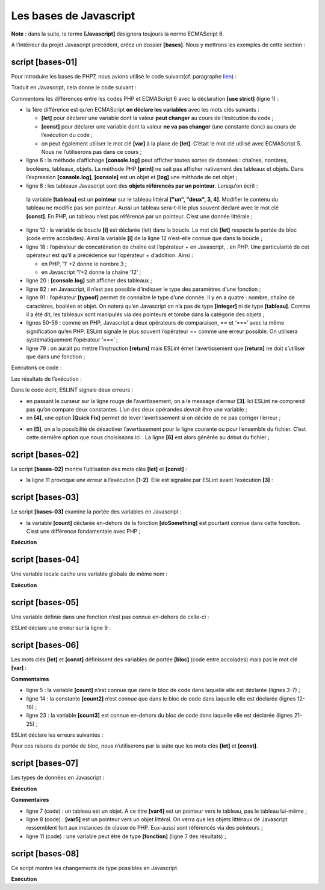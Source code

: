Les bases de Javascript
=======================

**Note** : dans la suite, le terme **[Javascript]** désignera toujours
la norme ECMAScript 6.

A l’intérieur du projet Javascript précédent, créez un dossier
**[bases]**. Nous y mettrons les exemples de cette section :

|image0|

script [bases-01]
-----------------

Pour introduire les bases de PHP7, nous avions utilisé le code
suivant(cf. paragraphe
`lien <https://tahe.developpez.com/tutoriels-cours/php7/>`__) :

.. code-block:: javascript 
   :linenos:

   <?php

   // ceci est un commentaire
   // variable utilisée sans avoir été déclarée
   $nom = "dupont";
   // un affichage écran
   print "nom=$nom\n";
   // un tableau avec des éléments de type différent
   $tableau = array("un", "deux", 3, 4);
   // son nombre d'éléments
   $n = count($tableau);
   // une boucle
   for ($i = 0; $i < $n; $i++) {
     print "tableau[$i]=$tableau[$i]\n";
   }
   // initialisation de 2 variables avec le contenu d'un tableau
   list($chaine1, $chaine2) = array("chaine1", "chaine2");
   // concaténation des 2 chaînes
   $chaine3 = $chaine1 . $chaine2;
   // affichage résultat
   print "[$chaine1,$chaine2,$chaine3]\n";
   // utilisation fonction
   affiche($chaine1);
   // le type d'une variable peut être connu
   afficheType("n", $n);
   afficheType("chaine1", $chaine1);
   afficheType("tableau", $tableau);
   // le type d'une variable peut changer en cours d'exécution
   $n = "a changé";
   afficheType("n", $n);
   // une fonction peut rendre un résultat
   $res1 = f1(4);
   print "res1=$res1\n";
   // une fonction peut rendre un tableau de valeurs
   list($res1, $res2, $res3) = f2();
   print "(res1,res2,res3)=[$res1,$res2,$res3]\n";
   // on aurait pu récupérer ces valeurs dans un tableau
   $t = f2();
   for ($i = 0; $i < count($t); $i++) {
     print "t[$i]=$t[$i]\n";
   }
   // des tests
   for ($i = 0; $i < count($t); $i++) {
     // n'affiche que les chaînes
     if (getType($t[$i]) === "string") {
       print "t[$i]=$t[$i]\n";
     }
   }
   // opérateurs de comparaison == et ===
   if("2"==2){
     print "avec l'opérateur ==, la chaîne 2 est égale à l'entier 2\n";
   }else{
     print "avec l'opérateur ==, la chaîne 2 n'est pas égale à l'entier 2\n";
   }
   if("2"===2){
     print "avec l'opérateur ===, la chaîne 2 est égale à l'entier 2\n";
   }
   else{
     print "avec l'opérateur ===, la chaîne 2 n'est pas égale à l'entier 2\n";
   }
   // d'autres tests
   for ($i = 0; $i < count($t); $i++) {
     // n'affiche que les entiers >10
     if (getType($t[$i]) === "integer" and $t[$i] > 10) {
       print "t[$i]=$t[$i]\n";
     }
   }
   // une boucle while
   $t = [8, 5, 0, -2, 3, 4];
   $i = 0;
   $somme = 0;
   while ($i < count($t) and $t[$i] > 0) {
     print "t[$i]=$t[$i]\n";
     $somme += $t[$i];   //$somme=$somme+$t[$i]
     $i++;               //$i=$i+1
   }//while
   print "somme=$somme\n";

   // fin programme
   exit;

   //----------------------------------
   function affiche($chaine) {
     // affiche $chaine
     print "chaine=$chaine\n";
   }

   //affiche
   //----------------------------------
   function afficheType($name, $variable) {
     // affiche le type de $variable
     print "type[variable $" . $name . "]=" . getType($variable) . "\n";
   }

   //afficheType
   //----------------------------------
   function f1($param) {
     // ajoute 10 à $param
     return $param + 10;
   }

   //----------------------------------
   function f2() {
     // rend 3 valeurs
     return array("un", 0, 100);
   }
   ?>

Traduit en Javascript, cela donne le code suivant :

.. code-block:: javascript 
   :linenos:

   'use strict';
   // ceci est un commentaire
   // constante
   const nom = "dupont";
   // un affichage écran
   console.log("nom : ", nom);
   // un tableau avec des éléments de type différent
   const tableau = ["un", "deux", 3, 4];
   // son nombre d'éléments
   let n = tableau.length;
   // une boucle
   for (let i = 0; i < n; i++) {
     console.log("tableau[", i, "] = ", tableau[i]);
   }
   // initialisation de 2 variables avec le contenu d'un tableau
   let [chaine1, chaine2] = ["chaine1", "chaine2"];
   // concaténation des 2 chaînes
   const chaine3 = chaine1 + chaine2;
   // affichage résultat
   console.log([chaine1, chaine2, chaine3]);
   // utilisation fonction
   affiche(chaine1);
   // le type d'une variable peut être connu
   afficheType("n", n);
   afficheType("chaine1", chaine1);
   afficheType("tableau", tableau);
   // le type d'une variable peut changer en cours d'exécution
   n = "a changé";
   afficheType("n", n);
   // une fonction peut rendre un résultat
   let res1 = f1(4);
   console.log("res1=", res1);
   // une fonction peut rendre un tableau de valeurs
   let res2, res3;
   [res1, res2, res3] = f2();
   console.log("(res1,res2,res3)=", [res1, res2, res3]);
   // on aurait pu récupérer ces valeurs dans un tableau
   let t = f2();
   for (let i = 0; i < t.length; i++) {
     console.log("t[i]=", t[i]);
   }
   // des tests
   for (let i = 0; i < t.length; i++) {
     // n'affiche que les chaînes
     if (typeof (t[i]) === "string") {
       console.log("t[i]=", t[i]);
     }
   }
   // opérateurs de comparaison == et ===
   if ("2" == 2) {
     console.log("avec l'opérateur ==, la chaîne 2 est égale à l'entier 2");
   } else {
     console.log("avec l'opérateur ==, la chaîne 2 n'est pas égale à l'entier 2");
   }
   if ("2" === 2) {
     console.log("avec l'opérateur ===, la chaîne 2 est égale à l'entier 2");
   } else {
     console.log("avec l'opérateur ===, la chaîne 2 n'est pas égale à l'entier 2");
   }
   // d'autres tests
   for (let i = 0; i < t.length; i++) {
     // n'affiche que les entiers >10
     if (typeof (t[i]) === "number" && Math.floor(t[i]) === t[i] && t[i] > 10) {
       console.log("t[i]=", t[i]);
     }
   }
   // une boucle while
   t = [8, 5, 0, -2, 3, 4];
   let i = 0;
   let somme = 0;
   while (i < t.length && t[i] > 0) {
     console.log("t[i]=", t[i]);
     somme += t[i];
     i++;
   }
   console.log("somme=", somme);

   // arrêt du programme car il n'y a plus de code exécutable

   //affiche
   //----------------------------------
   function affiche(chaine) {
     // affiche chaine
     console.log("chaine=", chaine);
   }

   //afficheType
   //----------------------------------
   function afficheType(name, variable) {
     // affiche le type de variable
     console.log("type[variable ", name, "]=", typeof (variable));
   }

   //----------------------------------
   function f1(param) {
     // ajoute 10 à param
     return param + 10;
   }

   //----------------------------------
   function f2() {
     // rend 3 valeurs
     return ["un", 0, 100];
   }

Commentons les différences entre les codes PHP et ECMAScript 6 avec la
déclaration **[use strict]** (ligne 1) :

-  la 1ère différence est qu’en ECMAScript **on déclare les variables**
   avec les mots clés suivants :

   -  **[let]** pour déclarer une variable dont la valeur **peut
      changer** au cours de l’exécution du code ;

   -  **[const]** pour déclarer une variable dont la valeur **ne va pas
      changer** (une constante donc) au cours de l’exécution du code ;

   -  on peut également utiliser le mot clé **[var]** à la place de
      **[let]**. C’était le mot clé utilisé avec ECMAScript 5. Nous ne
      l’utiliserons pas dans ce cours ;

-  ligne 6 : la méthode d’affichage **[console.log]** peut afficher
   toutes sortes de données : chaînes, nombres, booléens, tableaux,
   objets. La méthode PHP **[print]** ne sait pas afficher nativement
   des tableaux et objets. Dans l’expression **[console.log]**,
   **[console]** est un objet et **[log]** une méthode de cet objet ;

-  ligne 8 : les tableaux Javascript sont des **objets référencés par un
   pointeur**. Lorsqu’on écrit :

.. code-block:: javascript 
   :linenos:

   const tableau = ["un", "deux", 3, 4];

..

   la variable **[tableau]** est un **pointeur** sur le tableau littéral
   **["un", "deux", 3, 4]**. Modifier le contenu du tableau ne modifie
   pas son pointeur. Aussi un tableau sera-t-il le plus souvent déclaré
   avec le mot clé **[const]**. En PHP, un tableau n’est pas référencé
   par un pointeur. C’est une donnée littérale ;

-  ligne 12 : la variable de boucle **[i]** est déclarée (let) dans la
   boucle. Le mot clé **[let]** respecte la portée de bloc (code entre
   accolades). Ainsi la variable **[i]** de la ligne 12 n’est-elle
   connue que dans la boucle ;

-  ligne 18 : l’opérateur de concaténation de chaîne est l’opérateur +
   en Javascript, . en PHP. Une particularité de cet opérateur est qu’il
   a précédence sur l’opérateur + d’addition. Ainsi :

   -  en PHP, ‘1’ +2 donne le nombre 3 ;

   -  en Javascript ‘1’+2 donne la chaîne ‘12’ ;

-  ligne 20 : **[console.log]** sait afficher des tableaux ;

-  ligne 82 : en Javascript, il n’est pas possible d’indiquer le type
   des paramètres d’une fonction ;

-  ligne 91 : l’opérateur **[typeof]** permet de connaître le type d’une
   donnée. Il y en a quatre : nombre, chaîne de caractères, booléen et
   objet. On notera qu’en Javascript on n’a pas de type **[integer]** ni
   de type **[tableau]**. Comme il a été dit, les tableaux sont
   manipulés via des pointeurs et tombe dans la catégorie des objets ;

-  lignes 50-59 : comme en PHP, Javascript a deux opérateurs de
   comparaison, == et ‘===’ avec la même signification qu’en PHP. ESLint
   signale le plus souvent l’opérateur == comme une erreur possible. On
   utilisera systématiquement l’opérateur ‘===’ ;

-  ligne 79 : on aurait pu mettre l’instruction **[return]** mais ESLint
   émet l’avertissement que **[return]** ne doit s’utiliser que dans une
   fonction ;

Exécutons ce code :

|image1|

Les résultats de l’exécution :

.. code-block:: javascript 
   :linenos:

   [Running] C:\myprograms\laragon-lite\bin\nodejs\node-v10\node.exe "c:\Temp\19-09-01\javascript\bases\bases-01.js"
   nom : dupont
   tableau[ 0 ] = un
   tableau[ 1 ] = deux
   tableau[ 2 ] = 3
   tableau[ 3 ] = 4
   [ 'chaine1', 'chaine2', 'chaine1chaine2' ]
   chaine= chaine1
   type[variable n ]= number
   type[variable chaine1 ]= string
   type[variable tableau ]= object
   type[variable n ]= string
   res1= 14
   (res1,res2,res3)= [ 'un', 0, 100 ]
   t[ 0 ]= un
   t[ 1 ]= 0
   t[ 2 ]= 100
   t[ 0 ]= un
   avec l'opérateur ==, la chaîne 2 est égale à l'entier 2
   avec l'opérateur ===, la chaîne 2 n'est pas égale à l'entier 2
   t[ 2 ]= 100
   t[ 0 ]= 8
   t[ 1 ]= 5
   somme= 13

   [Done] exited with code=0 in 0.316 seconds

Dans le code écrit, ESLINT signale deux erreurs :

|image2|

-  en passant le curseur sur la ligne rouge de l’avertissement, on a le
   message d’erreur **[3]**. Ici ESLint ne comprend pas qu’on compare
   deux constantes. L’un des deux opérandes devrait être une variable ;

-  en **[4]**, une option **[Quick Fix]** permet de lever
   l’avertissement si on décide de ne pas corriger l’erreur ;

|image3|

-  en **[5]**, on a la possibilité de désactiver l’avertissement pour la
   ligne courante ou pour l’ensemble du fichier. C’est cette dernière
   option que nous choisissons ici . La ligne **[6]** est alors générée
   au début du fichier ;

script [bases-02]
-----------------

Le script **[bases-02]** montre l’utilisation des mots clés **[let]** et
**[const]** :

.. code-block:: javascript 
   :linenos:

   'use strict';
   // pour initialiser une variable, on utilise let ou const
   // let pour les variables
   let x = 4;
   x++;
   console.log(x);
   // const pour les constantes
   const y = 10;
   x += y;
   // interdit
   y++;

-  la ligne 11 provoque une erreur à l’exécution **[1-2]**. Elle est
   signalée par ESLint avant l’exécution **[3]** :

|image4|

script [bases-03]
-----------------

Le script **[bases-03]** examine la portée des variables en Javascript :

.. code-block:: javascript 
   :linenos:

   'use strict';
   // portée des variables
   let count = 1;
   function doSomething() {
     // count est ici connu
     console.log("count=",count);
   }
   // appel
   doSomething();

-  la variable **[count]** déclarée en-dehors de la fonction
   **[doSomething]** est pourtant connue dans cette fonction. C’est une
   différence fondamentale avec PHP ;

**Exécution**

.. code-block:: javascript 
   :linenos:

   [Running] C:\myprograms\laragon-lite\bin\nodejs\node-v10\node.exe "c:\Temp\19-09-01\javascript\bases\bases-03.js"
   count= 1

   [Done] exited with code=0 in 0.3 seconds

script [bases-04]
-----------------

Une variable locale cache une variable globale de même nom :

.. code-block:: javascript 
   :linenos:

   'use strict';
   // portée des variables
   const count = 1;
   function doSomething() {
     // la variable locale cache la variable globale
     const count = 2;
     console.log("count inside function=",count);
   }
   // variable globale
   console.log("count outside function=",count);
   // variable locale
   doSomething();

**Exécution**

.. code-block:: javascript 
   :linenos:

   [Running] C:\myprograms\laragon-lite\bin\nodejs\node-v10\node.exe "c:\Temp\19-09-01\javascript\bases\bases-04.js"
   count outside function= 1
   count inside function= 2

   [Done] exited with code=0 in 0.246 seconds

script [bases-05]
-----------------

Une variable définie dans une fonction n’est pas connue en-dehors de
celle-ci :

.. code-block:: javascript 
   :linenos:

   'use strict';
   // portée des variables
   function doSomething() {
     // variable locale à la fonction
     const count = 2;
     console.log("count inside function=", count);
   }
   // ici count n'est pas connu
   console.log("count outside function=", count);
   doSomething();

ESLint déclare une erreur sur la ligne 9 :

|image5|

script [bases-06]
-----------------

Les mots clés **[let]** et **[const]** définissent des variables de
portée **[bloc]** (code entre accolades) mais pas le mot clé **[var]** :

.. code-block:: javascript 
   :linenos:

   'use strict';
   // le mot clé [let] permet de définir une variable de portée bloc
   {
     // la variable [count] n'est connue que dans ce bloc
     let count = 1;
     console.log("count=", count);
   }
   // ici la variable [count] n'est pas connue
   count++;

   // le mot clé [const] permet de définir une variable de portée bloc
   {
     // la variable [count2] n'est connue que dans ce bloc
     const count2 = 1;
     console.log("count=", count2);
   }
   // ici la variable [count2] n'est pas connue
   count2++;

   // le mot clé [var] ne permet pas de définir une variable de portée bloc
   {
     // la variable [count3] sera connue globalement
     var count3 = 1;
     console.log("count=", count3);
   }
   // ici la variable [count3] est connue
   count3++;

**Commentaires**

-  ligne 5 : la variable **[count]** n’est connue que dans le bloc de
   code dans laquelle elle est déclarée (lignes 3-7) ;

-  ligne 14 : la constante **[count2]** n’est connue que dans le bloc de
   code dans laquelle elle est déclarée (lignes 12-16) ;

-  ligne 23 : la variable **[count3]** est connue en-dehors du bloc de
   code dans laquelle elle est déclarée (lignes 21-25) ;

ESLint déclare les erreurs suivantes :

|image6|

Pour ces raisons de portée de bloc, nous n’utiliserons par la suite que
les mots clés **[let]** et **[const]**.

script [bases-07]
-----------------

Les types de données en Javascript :

.. code-block:: javascript 
   :linenos:

   'use strict';

   // type de données jS
   const var1 = 10;
   const var2 = "abc";
   const var3 = true;
   const var4 = [1, 2, 3];
   const var5 = {
     nom: 'axèle'
   };
   const var6 = function () {
     return +3;
   }
   // affichage des types
   console.log("typeof(var1)=", typeof (var1));
   console.log("typeof(var2)=", typeof (var2));
   console.log("typeof(var3)=", typeof (var3));
   console.log("typeof(var4)=", typeof (var4));
   console.log("typeof(var5)=", typeof (var5));
   console.log("typeof(var6)=", typeof (var6));

**Exécution**

.. code-block:: javascript 
   :linenos:

   [Running] C:\myprograms\laragon-lite\bin\nodejs\node-v10\node.exe "c:\Temp\19-09-01\javascript\bases\bases-07.js"
   typeof(var1)= number
   typeof(var2)= string
   typeof(var3)= boolean
   typeof(var4)= object
   typeof(var5)= object
   typeof(var6)= function

   [Done] exited with code=0 in 0.26 seconds

**Commentaires**

-  ligne 7 (code) : un tableau est un objet. A ce titre **[var4]** est
   un pointeur vers le tableau, pas le tableau lui-même ;

-  ligne 8 (code) : **[var5]** est un pointeur vers un objet littéral.
   On verra que les objets littéraux de Javascript ressemblent fort aux
   instances de classe de PHP. Eux-aussi sont référencés via des
   pointeurs ;

-  ligne 11 (code) : une variable peut être de type **[fonction]**
   (ligne 7 des résultats) ;

script [bases-08]
-----------------

Ce script montre les changements de type possibles en Javascript.

.. code-block:: javascript 
   :linenos:

   'use strict';

   // changements implicites de types
   // type -->bool
   console.log("---------------[Conversion implicite vers un booléen]------------------------------");
   showBool("abcd");
   showBool("");
   showBool([1, 2, 3]);
   showBool([]);
   showBool(null);
   showBool(0.0);
   showBool(0);
   showBool(4.6);
   showBool({});
   showBool(undefined);

   function showBool(data) {
     // la conversion de data en booléen se fait automatiquement dans le test qui suit
     console.log("[data=", data, "], [type(data)]=", typeof (data), "[valeur booléenne(data)]=", data ? true : false);
   }

   // changements implicites de type  vers un type numérique
   console.log("---------------[Conversion implicite vers un nombre]------------------------------");
   showNumber("12");
   showNumber("45.67");
   showNumber("abcd");

   function showNumber(data) {
     // data + 1 ne marche pas car alors jS fait une concaténation de chaînes plutôt qu'une addition
     const nombre = data * 1;
     console.log("[data=", data, "], [type(data)]=", typeof (data), "[nombre]=", nombre, "[type(nombre)]=", typeof (nombre));
   }

   // changements explicites de types vers un booléen
   console.log("---------------[Conversion explicite vers un booléen]------------------------------");
   showBool2("abcd");
   showBool2("");
   showBool2([1, 2, 3]);
   showBool2([]);
   showBool2(null);
   showBool2(0.0);
   showBool2(0);
   showBool2(4.6);
   showBool2({});
   showBool2(undefined);

   function showBool2(data) {
     // la conversion de data en booléen se fait explicitement dans le test qui suit
     console.log("[", data, "], [type(data)]=", typeof (data), "[valeur booléenne(data)]=", Boolean(data));
   }
   // changements explicites de type vers Number
   console.log("---------------[Conversion explicite vers un nombre]------------------------------");
   showNumber2("12.45");
   showNumber2(67.8);
   showNumber2(true);
   showNumber2(null);

   function showNumber2(data) {
     const nombre = Number(data);
     console.log("[data=", data, "], [type(data)]=", typeof (data), "[nombre]=", nombre, "[type(nombre)]=", typeof (nombre));
   }

   // vers String
   console.log("---------------[Conversion explicite vers un string]------------------------------");
   showString(5);
   showString(6.7);
   showString(false);
   showString(null);

   function showString(data) {
     const chaîne = String(data);
     console.log("[data=", data, "], [type(data)]=", typeof (data), "[chaîne]=", chaîne, "[type(chaîne)]=", typeof (chaîne));
   }

   // qqs conversions implicites inattendues
   console.log("---------------[Autres cas]------------------------------");
   const string1 = '1000.78';
   // concaténation de chaînes par défaut
   const data1 = string1 + 1.034;
   console.log("data1=", data1, "type=", typeof (data1));
   const data2 = 1.034 + string1;
   console.log("data2=", data2, "type=", typeof (data2));
   // conversion explicite vers nombre
   const data3 = Number(string1) + 1.034;
   console.log("data3=", data3, "type=", typeof (data3));
   // true est converti en le nombre 1
   const data4 = true * 1.18;
   console.log("data4=", data4, "type=", typeof (data4));
   // false est converti en le nombre 0
   const data5 = false * 1.18;
   console.log("data5=", data5, "type=", typeof (data5));

**Exécution**

.. code-block:: javascript 
   :linenos:

   [Running] C:\myprograms\laragon-lite\bin\nodejs\node-v10\node.exe "c:\Data\st-2019\dev\es6\javascript\bases\bases-08.js"
   ---------------[Conversion implicite vers un booléen]------------------------------
   [data= abcd ], [type(data)]= string [valeur booléenne(data)]= true
   [data= ], [type(data)]= string [valeur booléenne(data)]= false
   [data= [ 1, 2, 3 ] ], [type(data)]= object [valeur booléenne(data)]= true
   [data= [] ], [type(data)]= object [valeur booléenne(data)]= true
   [data= null ], [type(data)]= object [valeur booléenne(data)]= false
   [data= 0 ], [type(data)]= number [valeur booléenne(data)]= false
   [data= 0 ], [type(data)]= number [valeur booléenne(data)]= false
   [data= 4.6 ], [type(data)]= number [valeur booléenne(data)]= true
   [data= {} ], [type(data)]= object [valeur booléenne(data)]= true
   [data= undefined ], [type(data)]= undefined [valeur booléenne(data)]= false
   ---------------[Conversion implicite vers un nombre]------------------------------
   [data= 12 ], [type(data)]= string [nombre]= 12 [type(nombre)]= number
   [data= 45.67 ], [type(data)]= string [nombre]= 45.67 [type(nombre)]= number
   [data= abcd ], [type(data)]= string [nombre]= NaN [type(nombre)]= number
   ---------------[Conversion explicite vers un booléen]------------------------------
   [ abcd ], [type(data)]= string [valeur booléenne(data)]= true
   [ ], [type(data)]= string [valeur booléenne(data)]= false
   [ [ 1, 2, 3 ] ], [type(data)]= object [valeur booléenne(data)]= true
   [ [] ], [type(data)]= object [valeur booléenne(data)]= true
   [ null ], [type(data)]= object [valeur booléenne(data)]= false
   [ 0 ], [type(data)]= number [valeur booléenne(data)]= false
   [ 0 ], [type(data)]= number [valeur booléenne(data)]= false
   [ 4.6 ], [type(data)]= number [valeur booléenne(data)]= true
   [ {} ], [type(data)]= object [valeur booléenne(data)]= true
   [ undefined ], [type(data)]= undefined [valeur booléenne(data)]= false
   ---------------[Conversion explicite vers un nombre]------------------------------
   [data= 12.45 ], [type(data)]= string [nombre]= 12.45 [type(nombre)]= number
   [data= 67.8 ], [type(data)]= number [nombre]= 67.8 [type(nombre)]= number
   [data= true ], [type(data)]= boolean [nombre]= 1 [type(nombre)]= number
   [data= null ], [type(data)]= object [nombre]= 0 [type(nombre)]= number
   ---------------[Conversion explicite vers un string]------------------------------
   [data= 5 ], [type(data)]= number [chaîne]= 5 [type(chaîne)]= string
   [data= 6.7 ], [type(data)]= number [chaîne]= 6.7 [type(chaîne)]= string
   [data= false ], [type(data)]= boolean [chaîne]= false [type(chaîne)]= string
   [data= null ], [type(data)]= object [chaîne]= null [type(chaîne)]= string
   ---------------[Autres cas]------------------------------
   data1= 1000.781.034 type= string
   data2= 1.0341000.78 type= string
   data3= 1001.814 type= number
   data4= 1.18 type= number
   data5= 0 type= number

.. |image0| image:: ./chap-03/media/image1.png
   :width: 4.55157in
   :height: 1.96024in
.. |image1| image:: ./chap-03/media/image2.png
   :width: 3.44843in
   :height: 1.67283in
.. |image2| image:: ./chap-03/media/image3.png
   :width: 6.22008in
   :height: 1.44843in
.. |image3| image:: ./chap-03/media/image4.png
   :width: 6.24016in
   :height: 1.09449in
.. |image4| image:: ./chap-03/media/image5.png
   :width: 5.79173in
   :height: 1.4252in
.. |image5| image:: ./chap-03/media/image6.png
   :width: 5.34646in
   :height: 1.19685in
.. |image6| image:: ./chap-03/media/image7.png
   :width: 4.16535in
   :height: 3.48031in
